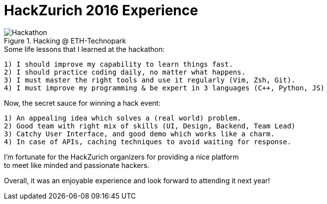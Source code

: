 = HackZurich 2016 Experience

:hardbreaks:
:numbered:
:hp-tags: hackathon
:imagesdir: ../images

.Hacking @ ETH-Technopark
image::hackzurich16.jpg[Hackathon]

.Some life lessons that I learned at the hackathon:
----
1) I should improve my capability to learn things fast.
2) I should practice coding daily, no matter what happens.
3) I must master the right tools and use it regularly (Vim, Zsh, Git).
4) I must improve my programming & be expert in 3 languages (C++, Python, JS)
----


.Now, the secret sauce for winning a hack event:
----
1) An appealing idea which solves a (real world) problem.
2) Good team with right mix of skills (UI, Design, Backend, Team Lead)
3) Catchy User Interface, and good demo which works like a charm.
4) In case of APIs, caching techniques to avoid waiting for response.
----



I'm fortunate for the HackZurich organizers for providing a nice platform
to meet like minded and passionate hackers.

Overall, it was an enjoyable experience and look forward to attending it next year!
